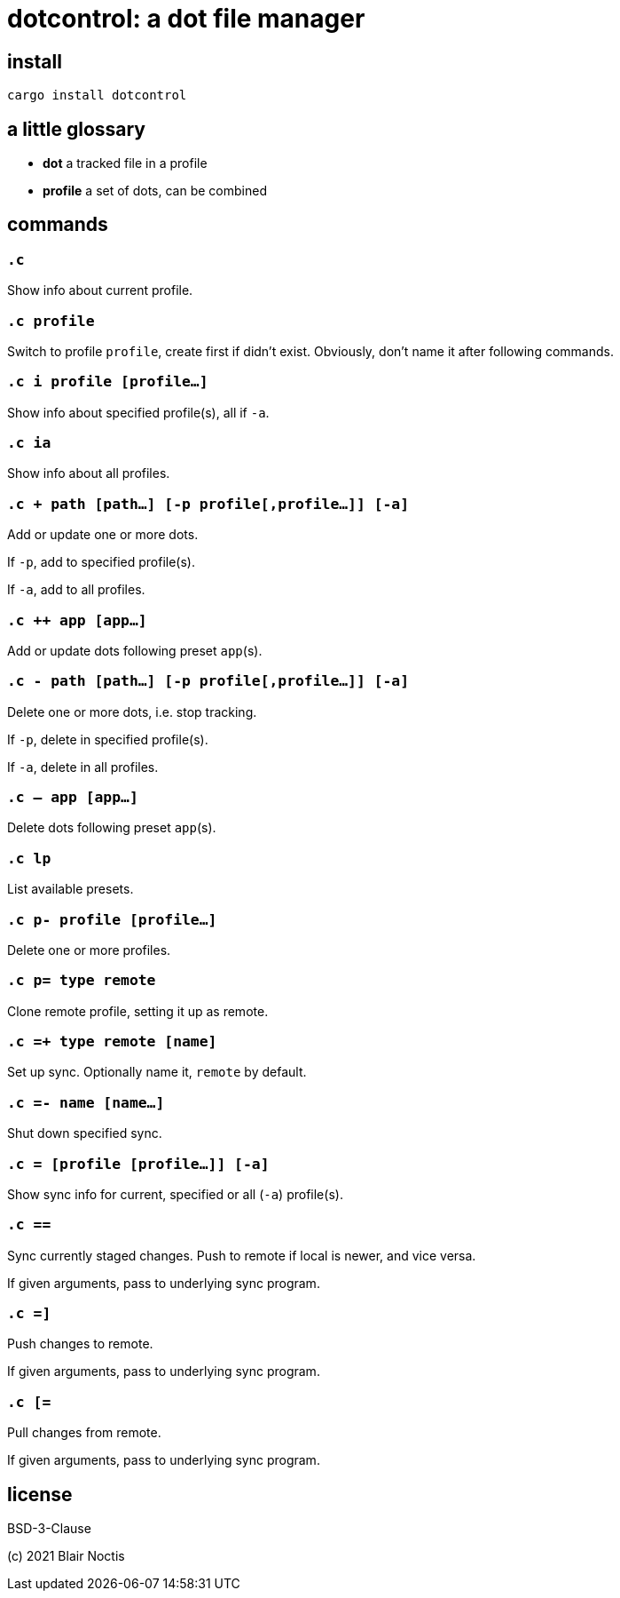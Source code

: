 = dotcontrol: a dot file manager

== install

`cargo install dotcontrol`

== a little glossary

- *dot* a tracked file in a profile
- *profile* a set of dots, can be combined

== commands

=== `.c`

Show info about current profile.

=== `.c profile`

Switch to profile `profile`, create first if didn't exist.
Obviously, don't name it after following commands.

=== `.c i profile [profile...]`

Show info about specified profile(s), all if `-a`.

=== `.c ia`

Show info about all profiles.

=== `.c + path [path...] [-p profile[,profile...]] [-a]`

Add or update one or more dots.

If `-p`, add to specified profile(s).

If `-a`, add to all profiles.

=== `.c ++ app [app...]`

Add or update dots following preset `app`(s).

=== `.c - path [path...] [-p profile[,profile...]] [-a]`

Delete one or more dots, i.e. stop tracking.

If `-p`, delete in specified profile(s).

If `-a`, delete in all profiles.

=== `.c -- app [app...]`

Delete dots following preset `app`(s).

=== `.c lp`

List available presets.

=== `.c p- profile [profile...]`

Delete one or more profiles.

=== `.c p= type remote`

Clone remote profile, setting it up as remote.

=== `.c =+ type remote [name]`

Set up sync. Optionally name it, `remote` by default.

=== `.c =- name [name...]`

Shut down specified sync.

=== `.c = [profile [profile...]] [-a]`

Show sync info for current, specified or all (`-a`) profile(s).

=== `.c ==`

Sync currently staged changes. Push to remote if local is newer, and vice versa.

If given arguments, pass to underlying sync program.

=== `.c =]`

Push changes to remote.

If given arguments, pass to underlying sync program.

=== `.c [=`

Pull changes from remote.

If given arguments, pass to underlying sync program.

== license

BSD-3-Clause

(c) 2021 Blair Noctis
